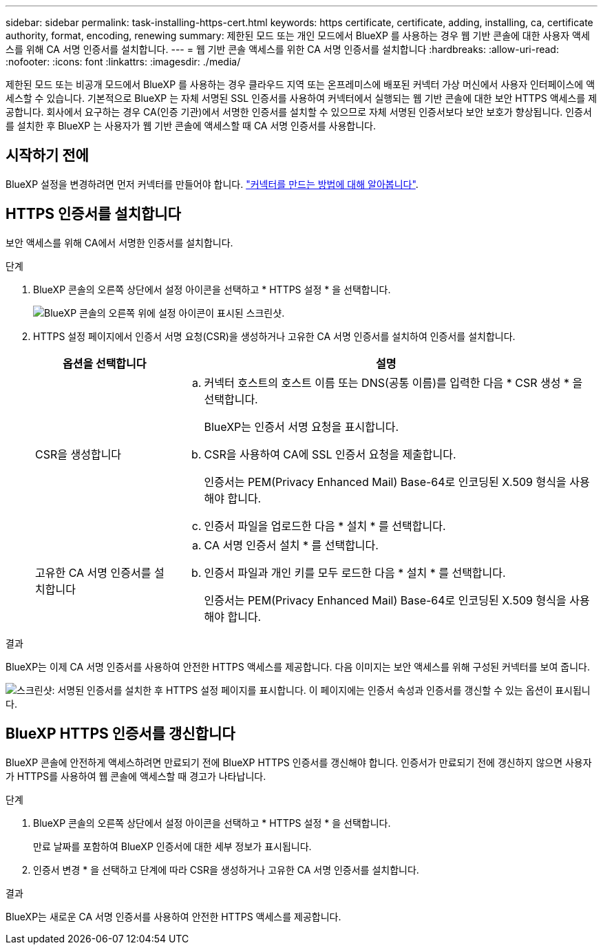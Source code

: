 ---
sidebar: sidebar 
permalink: task-installing-https-cert.html 
keywords: https certificate, certificate, adding, installing, ca, certificate authority, format, encoding, renewing 
summary: 제한된 모드 또는 개인 모드에서 BlueXP 를 사용하는 경우 웹 기반 콘솔에 대한 사용자 액세스를 위해 CA 서명 인증서를 설치합니다. 
---
= 웹 기반 콘솔 액세스를 위한 CA 서명 인증서를 설치합니다
:hardbreaks:
:allow-uri-read: 
:nofooter: 
:icons: font
:linkattrs: 
:imagesdir: ./media/


[role="lead"]
제한된 모드 또는 비공개 모드에서 BlueXP 를 사용하는 경우 클라우드 지역 또는 온프레미스에 배포된 커넥터 가상 머신에서 사용자 인터페이스에 액세스할 수 있습니다. 기본적으로 BlueXP 는 자체 서명된 SSL 인증서를 사용하여 커넥터에서 실행되는 웹 기반 콘솔에 대한 보안 HTTPS 액세스를 제공합니다. 회사에서 요구하는 경우 CA(인증 기관)에서 서명한 인증서를 설치할 수 있으므로 자체 서명된 인증서보다 보안 보호가 향상됩니다. 인증서를 설치한 후 BlueXP 는 사용자가 웹 기반 콘솔에 액세스할 때 CA 서명 인증서를 사용합니다.



== 시작하기 전에

BlueXP 설정을 변경하려면 먼저 커넥터를 만들어야 합니다. link:concept-connectors.html#how-to-create-a-connector["커넥터를 만드는 방법에 대해 알아봅니다"].



== HTTPS 인증서를 설치합니다

보안 액세스를 위해 CA에서 서명한 인증서를 설치합니다.

.단계
. BlueXP 콘솔의 오른쪽 상단에서 설정 아이콘을 선택하고 * HTTPS 설정 * 을 선택합니다.
+
image:screenshot_settings_icon.gif["BlueXP 콘솔의 오른쪽 위에 설정 아이콘이 표시된 스크린샷."]

. HTTPS 설정 페이지에서 인증서 서명 요청(CSR)을 생성하거나 고유한 CA 서명 인증서를 설치하여 인증서를 설치합니다.
+
[cols="25,75"]
|===
| 옵션을 선택합니다 | 설명 


| CSR을 생성합니다  a| 
.. 커넥터 호스트의 호스트 이름 또는 DNS(공통 이름)를 입력한 다음 * CSR 생성 * 을 선택합니다.
+
BlueXP는 인증서 서명 요청을 표시합니다.

.. CSR을 사용하여 CA에 SSL 인증서 요청을 제출합니다.
+
인증서는 PEM(Privacy Enhanced Mail) Base-64로 인코딩된 X.509 형식을 사용해야 합니다.

.. 인증서 파일을 업로드한 다음 * 설치 * 를 선택합니다.




| 고유한 CA 서명 인증서를 설치합니다  a| 
.. CA 서명 인증서 설치 * 를 선택합니다.
.. 인증서 파일과 개인 키를 모두 로드한 다음 * 설치 * 를 선택합니다.
+
인증서는 PEM(Privacy Enhanced Mail) Base-64로 인코딩된 X.509 형식을 사용해야 합니다.



|===


.결과
BlueXP는 이제 CA 서명 인증서를 사용하여 안전한 HTTPS 액세스를 제공합니다. 다음 이미지는 보안 액세스를 위해 구성된 커넥터를 보여 줍니다.

image:screenshot_https_cert.gif["스크린샷: 서명된 인증서를 설치한 후 HTTPS 설정 페이지를 표시합니다. 이 페이지에는 인증서 속성과 인증서를 갱신할 수 있는 옵션이 표시됩니다."]



== BlueXP HTTPS 인증서를 갱신합니다

BlueXP 콘솔에 안전하게 액세스하려면 만료되기 전에 BlueXP HTTPS 인증서를 갱신해야 합니다. 인증서가 만료되기 전에 갱신하지 않으면 사용자가 HTTPS를 사용하여 웹 콘솔에 액세스할 때 경고가 나타납니다.

.단계
. BlueXP 콘솔의 오른쪽 상단에서 설정 아이콘을 선택하고 * HTTPS 설정 * 을 선택합니다.
+
만료 날짜를 포함하여 BlueXP 인증서에 대한 세부 정보가 표시됩니다.

. 인증서 변경 * 을 선택하고 단계에 따라 CSR을 생성하거나 고유한 CA 서명 인증서를 설치합니다.


.결과
BlueXP는 새로운 CA 서명 인증서를 사용하여 안전한 HTTPS 액세스를 제공합니다.
